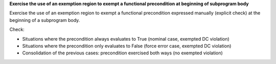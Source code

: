 **Exercise the use of an exemption region to exempt a functional precondition at beginning of subprogram body**

Exercise the use of an exemption region to exempt a functional precondition
expressed manually (explicit check) at the beginning of a subprogram body.

Check:

* Situations where the precondition always evaluates to True
  (nominal case, exempted DC violation)

* Situations where the precondition only evaluates to False
  (force error case, exempted DC violation)

* Consolidation of the previous cases: precondition exercised both
  ways (no exempted violation)
 
